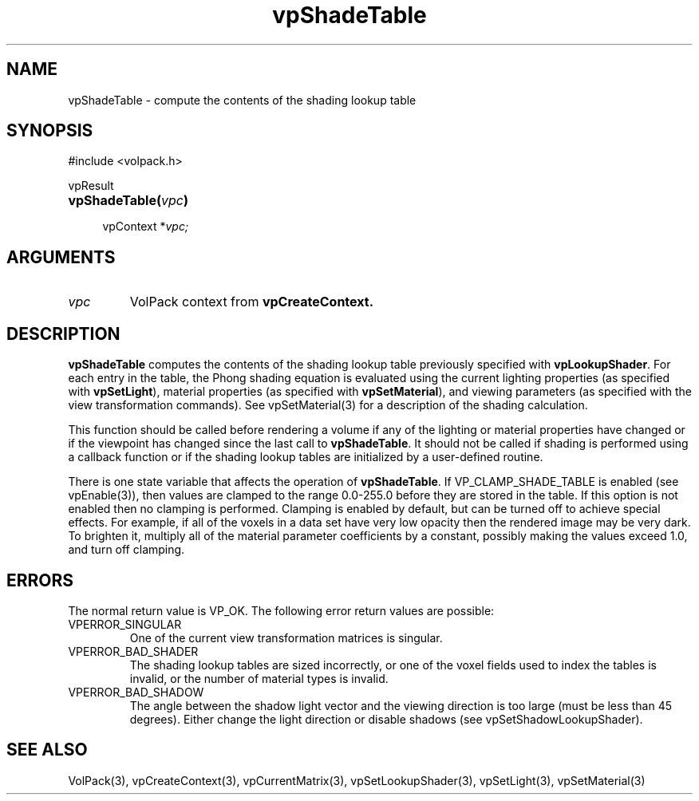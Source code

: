 '\" Copyright (c) 1994 The Board of Trustees of The Leland Stanford
'\" Junior University.  All rights reserved.
'\" 
'\" Permission to use, copy, modify and distribute this software and its
'\" documentation for any purpose is hereby granted without fee, provided
'\" that the above copyright notice and this permission notice appear in
'\" all copies of this software and that you do not sell the software.
'\" Commercial licensing is available by contacting the author.
'\" 
'\" THE SOFTWARE IS PROVIDED "AS IS" AND WITHOUT WARRANTY OF ANY KIND,
'\" EXPRESS, IMPLIED OR OTHERWISE, INCLUDING WITHOUT LIMITATION, ANY
'\" WARRANTY OF MERCHANTABILITY OR FITNESS FOR A PARTICULAR PURPOSE.
'\" 
'\" Author:
'\"    Phil Lacroute
'\"    Computer Systems Laboratory
'\"    Electrical Engineering Dept.
'\"    Stanford University
'\" 
'\" $Date: 1994/12/31 19:49:53 $
'\" $Revision: 1.1 $
'\"
'\" Macros
'\" .FS <type>  --  function start
'\"     <type> is return type of function
'\"     name and arguments follow on next line
.de FS
.PD 0v
.PP
\\$1
.HP 8
..
'\" .FA  --  function arguments
'\"     one argument declaration follows on next line
.de FA
.IP " " 4
..
'\" .FE  --  function end
'\"     end of function declaration
.de FE
.PD
..
'\" .DS  --  display start
.de DS
.IP " " 4
..
'\" .DE  --  display done
.de DE
.LP
..
.TH vpShadeTable 3 "" VolPack
.SH NAME
vpShadeTable \- compute the contents of the shading lookup table
.SH SYNOPSIS
#include <volpack.h>
.sp
.FS vpResult
\fBvpShadeTable(\fIvpc\fB)\fR
.FA
vpContext *\fIvpc;\fR
.FE
.SH ARGUMENTS
.IP \fIvpc\fR
VolPack context from \fBvpCreateContext.\fR
.SH DESCRIPTION
\fBvpShadeTable\fR computes the contents of the shading lookup table
previously specified with \fBvpLookupShader\fR.  For each entry in the
table, the Phong shading equation is evaluated using the current
lighting properties (as specified with \fBvpSetLight\fR), material
properties (as specified with \fBvpSetMaterial\fR), and viewing
parameters (as specified with the view transformation commands).  See
vpSetMaterial(3) for a description of the shading calculation.
.PP
This function should be called before rendering a volume if any of the
lighting or material properties have changed or if the viewpoint has
changed since the last call to \fBvpShadeTable\fR.  It should not be
called if shading is performed using a callback function or if the
shading lookup tables are initialized by a user-defined routine.
.PP
There is one state variable that affects the operation of
\fBvpShadeTable\fR.  If VP_CLAMP_SHADE_TABLE is enabled (see
vpEnable(3)), then values are clamped to the range 0.0-255.0 before
they are stored in the table.  If this option is not enabled then no
clamping is performed.  Clamping is enabled by default, but can be
turned off to achieve special effects.  For example, if all of the
voxels in a data set have very low opacity then the rendered image may
be very dark.  To brighten it, multiply all of the material parameter
coefficients by a constant, possibly making the values exceed 1.0, and
turn off clamping.
.SH ERRORS
The normal return value is VP_OK.  The following error return values
are possible:
.IP VPERROR_SINGULAR
One of the current view transformation matrices is singular.
.IP VPERROR_BAD_SHADER
The shading lookup tables are sized incorrectly, or one of the voxel
fields used to index the tables is invalid, or the number of material
types is invalid.
.IP VPERROR_BAD_SHADOW
The angle between the shadow light vector and the viewing direction is
too large (must be less than 45 degrees).  Either change the light
direction or disable shadows (see vpSetShadowLookupShader).
.SH SEE ALSO
VolPack(3), vpCreateContext(3), vpCurrentMatrix(3),
vpSetLookupShader(3), vpSetLight(3), vpSetMaterial(3)
